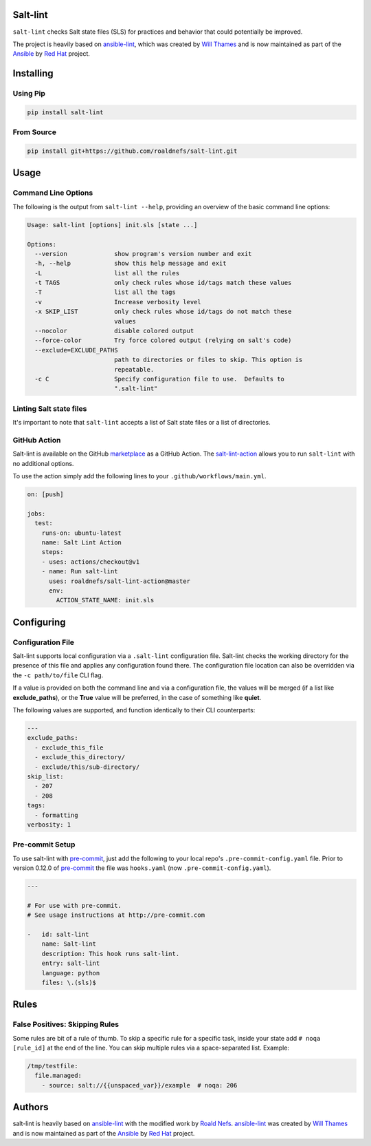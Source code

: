 .. image:: https://img.shields.io/pypi/v/salt-lint.svg?style=for-the-badge
   :target: https://pypi.org/project/salt-lint
   :alt: PyPI

.. image:: https://img.shields.io/travis/roaldnefs/salt-lint.svg?style=for-the-badge
   :target: https://travis-ci.org/roaldnefs/salt-lint
   :alt: Travis (.org)

Salt-lint
=========

``salt-lint`` checks Salt state files (SLS) for practices and behavior that could potentially be improved.

The project is heavily based on `ansible-lint`_, which was created by `Will Thames`_ and is now maintained as part of the `Ansible`_ by `Red Hat`_ project.

Installing
==========

Using Pip
---------

.. code-block:: bash

    pip install salt-lint

From Source
-----------

.. code-block:: bash

    pip install git+https://github.com/roaldnefs/salt-lint.git

Usage
=====

Command Line Options
--------------------

The following is the output from ``salt-lint --help``, providing an overview of the basic command line options:

.. code-block:: bash

    Usage: salt-lint [options] init.sls [state ...]

    Options:
      --version             show program's version number and exit
      -h, --help            show this help message and exit
      -L                    list all the rules
      -t TAGS               only check rules whose id/tags match these values
      -T                    list all the tags
      -v                    Increase verbosity level
      -x SKIP_LIST          only check rules whose id/tags do not match these
                            values
      --nocolor             disable colored output
      --force-color         Try force colored output (relying on salt's code)
      --exclude=EXCLUDE_PATHS
                            path to directories or files to skip. This option is
                            repeatable.
      -c C                  Specify configuration file to use.  Defaults to
                            ".salt-lint"

Linting Salt state files
------------------------

It's important to note that ``salt-lint`` accepts a list of Salt state files or a list of directories.

GitHub Action
-------------

Salt-lint is available on the GitHub `marketplace`_ as a GitHub Action. The `salt-lint-action`_ allows you to run ``salt-lint`` with no additional options.

To use the action simply add the following lines to your ``.github/workflows/main.yml``.

.. code-block:: yaml

    on: [push]

    jobs:
      test:
        runs-on: ubuntu-latest
        name: Salt Lint Action
        steps:
        - uses: actions/checkout@v1
        - name: Run salt-lint
          uses: roaldnefs/salt-lint-action@master
          env:
            ACTION_STATE_NAME: init.sls

Configuring
===========

Configuration File
------------------

Salt-lint supports local configuration via a ``.salt-lint`` configuration file. Salt-lint checks the working directory for the presence of this file and applies any configuration found there. The configuration file location can also be overridden via the ``-c path/to/file`` CLI flag.

If a value is provided on both the command line and via a configuration file, the values will be merged (if a list like **exclude_paths**), or the **True** value will be preferred, in the case of something like **quiet**.

The following values are supported, and function identically to their CLI counterparts:

.. code-block:: yaml

    ---
    exclude_paths:
      - exclude_this_file
      - exclude_this_directory/
      - exclude/this/sub-directory/
    skip_list:
      - 207
      - 208
    tags:
      - formatting
    verbosity: 1

Pre-commit Setup
----------------

To use salt-lint with `pre-commit`_,  just add the following to your local repo's ``.pre-commit-config.yaml`` file. Prior to version 0.12.0 of `pre-commit`_ the file was ``hooks.yaml`` (now ``.pre-commit-config.yaml``).

.. code-block:: yaml

    ---

    # For use with pre-commit.
    # See usage instructions at http://pre-commit.com

    -   id: salt-lint
        name: Salt-lint
        description: This hook runs salt-lint.
        entry: salt-lint
        language: python
        files: \.(sls)$

Rules
=====

False Positives: Skipping Rules
-------------------------------

Some rules are bit of a rule of thumb. To skip a specific rule for a specific task, inside your state add ``# noqa [rule_id]`` at the end of the line. You can skip multiple rules via a space-separated list. Example:

.. code-block:: yaml

    /tmp/testfile:
      file.managed:
        - source: salt://{{unspaced_var}}/example  # noqa: 206

Authors
=======

salt-lint is heavily based on `ansible-lint`_ with the modified work by `Roald Nefs`_. `ansible-lint`_ was created by `Will Thames`_ and is now maintained as part of the `Ansible`_ by `Red Hat`_ project.

.. _pre-commit: https://pre-commit.com
.. _ansible-lint: https://github.com/ansible/ansible-lint
.. _Roald Nefs: https://github.com/roaldnefs
.. _Will Thames: https://github.com/willthames
.. _Ansible: https://ansible.com
.. _Red Hat: https://redhat.com
.. _marketplace: https://github.com/marketplace/actions/salt-lint
.. _salt-lint-action: https://github.com/roaldnefs/salt-lint-action
